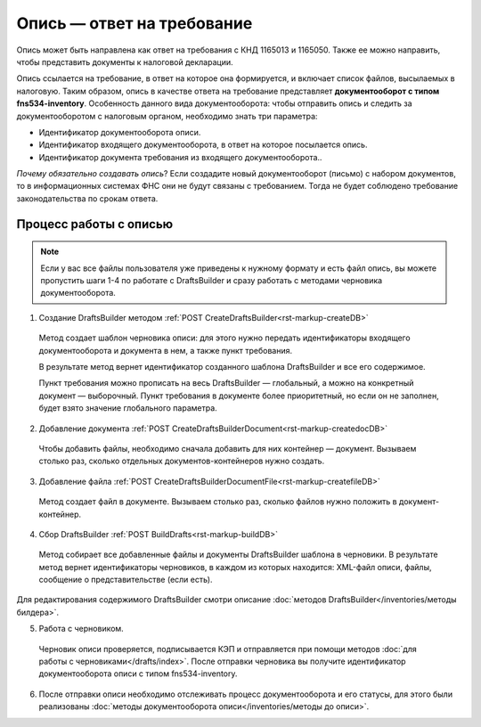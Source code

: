 Опись — ответ на требование
============================

Опись может быть направлена как ответ на требования с КНД 1165013 и 1165050. Также ее можно направить, чтобы представить документы к налоговой декларации. 

Опись ссылается на требование, в ответ на которое она формируется, и включает список файлов, высылаемых в налоговую. Таким образом, опись в качестве ответа на требование представляет **документооборот с типом fns534-inventory**. Особенность данного вида документооборота: чтобы отправить опись и следить за документооборотом с налоговым органом, необходимо знать три параметра:

* Идентификатор документооборота описи.
* Идентификатор входящего документооборота, в ответ на которое посылается опись.
* Идентификатор документа требования из входящего документооборота..

*Почему обязательно создавать опись*? Если создадите новый документооборот (письмо) с набором документов, то в информационных системах ФНС они не будут связаны с требованием. Тогда не будет соблюдено требование законодательства по срокам ответа.

Процесс работы с описью
-----------------------

.. image:: /inventories/invent_proc.png

.. note:: Если у вас все файлы пользователя уже приведены к нужному формату и есть файл опись, вы можете пропустить шаги 1-4 по работате с DraftsBuilder и сразу работать с методами черновика документооборота. 

1. Создание DraftsBuilder методом :ref:`POST CreateDraftsBuilder<rst-markup-createDB>`

 Метод создает шаблон черновика описи: для этого нужно передать идентификаторы входящего документооборота и документа в нем, а также пункт требования.
 
 В результате метод вернет идентификатор созданного шаблона DraftsBuilder и все его содержимое. 
 
 Пункт требования можно прописать на весь DraftsBuilder — глобальный, а можно на конкретный документ — выборочный. Пункт требования в документе более приоритетный, но если он не заполнен, будет взято значение глобального параметра. 

2. Добавление документа :ref:`POST CreateDraftsBuilderDocument<rst-markup-createdocDB>`

 Чтобы добавить файлы, необходимо сначала добавить для них контейнер — документ. Вызываем столько раз, сколько отдельных документов-контейнеров нужно создать.

3. Добавление файла :ref:`POST CreateDraftsBuilderDocumentFile<rst-markup-createfileDB>`
 
 Метод создает файл в документе. Вызываем столько раз, сколько файлов нужно положить в документ-контейнер.

4. Сбор DraftsBuilder :ref:`POST BuildDrafts<rst-markup-buildDB>`

 Метод собирает все добавленные файлы и документы DraftsBuilder шаблона в черновики. В результате метод вернет идентификаторы черновиков, в каждом из которых находится: XML-файл описи, файлы, сообщение о представительстве (если есть).

Для редактирования содержимого DraftsBuilder смотри описание :doc:`методов DraftsBuilder</inventories/методы билдера>`.

5. Работа с черновиком. 
 Черновик описи проверяется, подписывается КЭП и отправляется при помощи методов :doc:`для работы с черновиками</drafts/index>`. После отправки черновика вы получите идентификатор документооборота описи с типом fns534-inventory.

6. После отправки описи необходимо отслеживать процесс документооборота и его статусы, для этого были реализованы :doc:`методы документооборота описи</inventories/методы до описи>`.

